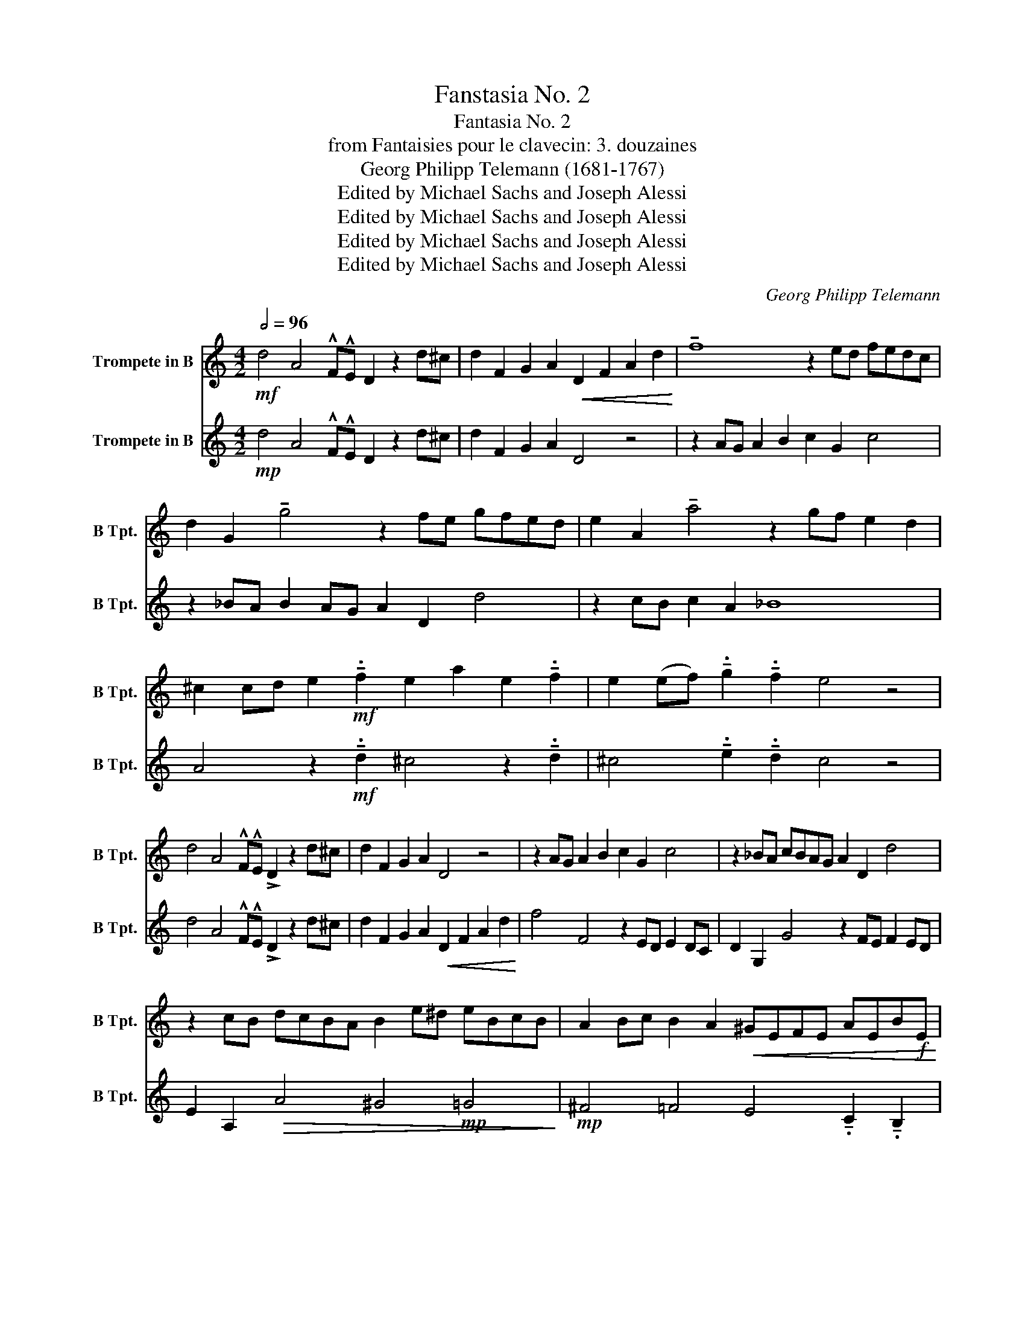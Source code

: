X:1
T:Fanstasia No. 2
T:Fantasia No. 2
T:from Fantaisies pour le clavecin: 3. douzaines
T:Georg Philipp Telemann (1681-1767)
T:Edited by Michael Sachs and Joseph Alessi
T:Edited by Michael Sachs and Joseph Alessi
T:Edited by Michael Sachs and Joseph Alessi
T:Edited by Michael Sachs and Joseph Alessi
C:Georg Philipp Telemann
Z:(1681-1767)
Z:Edited by Michael Sachs and Joseph Alessi
%%score 1 2
L:1/8
Q:1/2=96
M:4/2
K:none
V:1 treble transpose=-2 nm="Trompete in B" snm="B Tpt."
V:2 treble transpose=-2 nm="Trompete in B" snm="B Tpt."
V:1
[K:C]!mf! d4 A4 !^!F!^!E D2 z2 d^c | d2 F2 G2 A2!<(! D2 F2 A2 d2!<)! | !tenuto!f8 z2 ed fedc | %3
 d2 G2 !tenuto!g4 z2 fe gfed | e2 A2 !tenuto!a4 z2 gf e2 d2 | %5
 ^c2 cd e2!mf! !tenuto!.f2 e2 a2 e2 !tenuto!.f2 | e2 (ef) !tenuto!.g2 !tenuto!.f2 e4 z4 | %7
 d4 A4 !^!F!^!E !>!D2 z2 d^c | d2 F2 G2 A2 D4 z4 | z2 AG A2 B2 c2 G2 c4 | z2 _BA cBAG A2 D2 d4 | %11
 z2 cB dcBA B2 e^d eBcB | A2 Bc B2 A2!<(! ^GEFE AEB!f!E!<)! | %13
"_sub." cE!mp!FE!<(! BEc!f!E d"_sub."!mp!EF!<(!E cEd!f!E!<)!!<)! |!mp! e2 E2 e2 E2 e2 E2 z4 | %15
!mf! a4 e4 cB A2 z2 e2 | dcBA cBA^G AcBA dcBc | AcBA cBA^G AcBA e4 | dcBA E2 ^G2 A^cea g^fga | %19
 ^f4 z4 GBdg =fefg | (d/e/) e3 z4 f4 c4 | AG F2 z4 g4 d4 | _BA G2 z2 d2 cBAG BAG^F | %23
 G2 _B2 d2 g2 _b8 | ag_ba gf g2 G2 g4 z2 | fegf ed e2 a^gae fe d2 | %26
 ef e2 d2 ^c2 cd e2 !tenuto!.f2 e2 | a2 e2 !tenuto!.f2 e2 ef !tenuto!.g2 !tenuto!.f2 e2 | %28
 d^c d2 e2 c6 z2 D^F | AdcB cd B4 z2 z2 CE | Gc_BA BcFA cf^d=d ^deB=d | f_bag abg^f ga=fe fg^d=d | %32
 ^df=d^c de c4 d2 e2 f2- | f2 e2 f2 g4 fe fgae | ^cAae cA a2 A2 z2 gfeg | fedf ed^cd fedg fefd | %36
 fedf ed^cf ed a4 gf | ed A2 ^c2 DE FG A2 dc d2 | %38
"^rit."[Q:1/2=85] F2[Q:1/2=75] G2[Q:1/2=70] A4[Q:1/2=60] !fermata!D8 |] %39
V:2
[K:C]!mp! d4 A4 !^!F!^!E D2 z2 d^c | d2 F2 G2 A2 D4 z4 | z2 AG A2 B2 c2 G2 c4 | %3
 z2 _BA B2 AG A2 D2 d4 | z2 cB c2 A2 _B8 | A4 z2!mf! !tenuto!.d2 ^c4 z2 !tenuto!.d2 | %6
 ^c4 !tenuto!.e2 !tenuto!.d2 c4 z4 | d4 A4 !^!F!^!E !>!D2 z2 d^c | %8
 d2 F2 G2 A2!<(! D2 F2 A2 d2!<)! | f4 F4 z2 ED E2 DC | D2 G,2 G4 z2 FE F2 ED | %11
 E2 A,2!>(! A4 ^G4!mp! =G4!>)! |!mp! ^F4 =F4 E4 !tenuto!.C2 !tenuto!.B,2 | %13
 !tenuto!A,4 !tenuto!.D2 !tenuto!.C2 !tenuto!B,4 A,2 E2 |!mf! E^GAB EABc EGAB EdcB | %15
!mp! c2 BA ^G2 E2 A4 BA =G2 | A2 C2 D2 E2 C4 F4 | c4 A2 e2 c4 z2 ^G2 | A2 D2 E4 A,4 z2 z2 | %19
!mf! D^FAd cBcd B4 z2 z2 | CEGc _BABc A2 GF E2 C2 | F4 AG F2 _B2 AG ^F2 D2 | %22
 G4 AG F2 G2 _B,2 C2 D2 | G,4 z4 DC D2 E2 (!tenuto!F2 | !tenuto!F2 F4) z2 B^c B2 c2 d2 | %25
 D2!>(! d4 ^c4!mp! =c4!mp! B2-!>)! | B2!mp! _B4!mp! A4"_sub." z2!mf! !tenuto!.d2 ^c2- | %27
 c2 z2 !tenuto!.d2 ^c4 !tenuto!.e2 !tenuto!.d2 A2- | A2 _B2 G2 A,^C EAG^F GA F2- | %29
 F2 z2 z2 G,B, DG=FE FG E2- | E2 z2 z2 F4 z2 z2 d2 | _B2 f2 d2 _e2 ^c2 d2 =B2 =c2 | %32
 A2 B2 ^F2 A2 GA=FA EADd | ^cdGd FdEd cd D2!mp! _B2 A2- | A2 A4 A4 z2 ^c2 d2 | %35
 F2 G2 A2 F4 _B4 F2- | F2 D2 A2 F4 z2 ^c2 d2 | G2 A2 A,2 DE FG A2 d^c d2 | F2 G2 A4 !fermata!D8 |] %39

